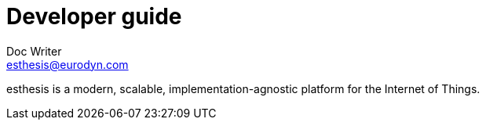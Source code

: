 = Developer guide
Doc Writer <esthesis@eurodyn.com>

:toc:
:imagesdir: assets/images
:homepage: https://esthesis.com

esthesis is a modern, scalable, implementation-agnostic platform for the Internet of Things.